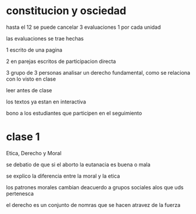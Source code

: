 * constitucion y osciedad
hasta el 12 se puede cancelar
3 evaluaciones 1 por cada unidad

las evaluaciones se trae hechas

1 escrito de una pagina

2 en parejas escritos de participacion directa

3 grupo de 3 personas analisar un derecho fundamental, como se relaciona con lo visto en clase

leer antes de clase

los textos ya estan  en interactiva

bono a los estudiantes que participen en el seguimiento
* clase 1

Etica, Derecho y Moral

se debatio de que si el aborto  la eutanacia es buena o mala

se explico la diferencia entre la moral y la etica

los patrones morales cambian deacuerdo a grupos sociales alos que uds pertenesca

el derecho es un conjunto de nomras que se hacen atravez de la fuerza 
